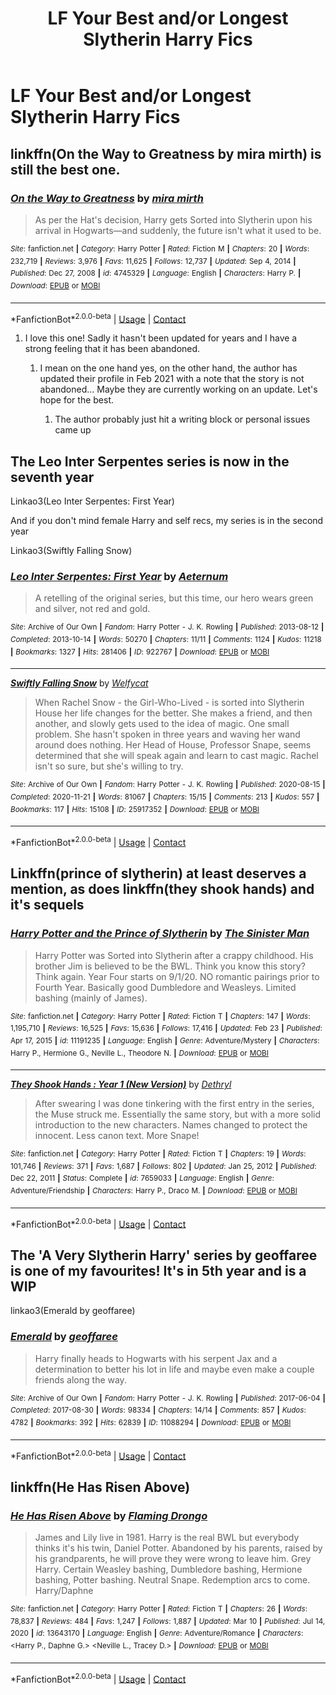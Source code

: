 #+TITLE: LF Your Best and/or Longest Slytherin Harry Fics

* LF Your Best and/or Longest Slytherin Harry Fics
:PROPERTIES:
:Author: a_philosoraptor
:Score: 6
:DateUnix: 1615446735.0
:DateShort: 2021-Mar-11
:FlairText: Request
:END:

** linkffn(On the Way to Greatness by mira mirth) is still the best one.
:PROPERTIES:
:Author: turbinicarpus
:Score: 5
:DateUnix: 1615462970.0
:DateShort: 2021-Mar-11
:END:

*** [[https://www.fanfiction.net/s/4745329/1/][*/On the Way to Greatness/*]] by [[https://www.fanfiction.net/u/1541187/mira-mirth][/mira mirth/]]

#+begin_quote
  As per the Hat's decision, Harry gets Sorted into Slytherin upon his arrival in Hogwarts---and suddenly, the future isn't what it used to be.
#+end_quote

^{/Site/:} ^{fanfiction.net} ^{*|*} ^{/Category/:} ^{Harry} ^{Potter} ^{*|*} ^{/Rated/:} ^{Fiction} ^{M} ^{*|*} ^{/Chapters/:} ^{20} ^{*|*} ^{/Words/:} ^{232,719} ^{*|*} ^{/Reviews/:} ^{3,976} ^{*|*} ^{/Favs/:} ^{11,625} ^{*|*} ^{/Follows/:} ^{12,737} ^{*|*} ^{/Updated/:} ^{Sep} ^{4,} ^{2014} ^{*|*} ^{/Published/:} ^{Dec} ^{27,} ^{2008} ^{*|*} ^{/id/:} ^{4745329} ^{*|*} ^{/Language/:} ^{English} ^{*|*} ^{/Characters/:} ^{Harry} ^{P.} ^{*|*} ^{/Download/:} ^{[[http://www.ff2ebook.com/old/ffn-bot/index.php?id=4745329&source=ff&filetype=epub][EPUB]]} ^{or} ^{[[http://www.ff2ebook.com/old/ffn-bot/index.php?id=4745329&source=ff&filetype=mobi][MOBI]]}

--------------

*FanfictionBot*^{2.0.0-beta} | [[https://github.com/FanfictionBot/reddit-ffn-bot/wiki/Usage][Usage]] | [[https://www.reddit.com/message/compose?to=tusing][Contact]]
:PROPERTIES:
:Author: FanfictionBot
:Score: 2
:DateUnix: 1615462995.0
:DateShort: 2021-Mar-11
:END:

**** I love this one! Sadly it hasn't been updated for years and I have a strong feeling that it has been abandoned.
:PROPERTIES:
:Author: die_dampfnudel
:Score: 2
:DateUnix: 1615538527.0
:DateShort: 2021-Mar-12
:END:

***** I mean on the one hand yes, on the other hand, the author has updated their profile in Feb 2021 with a note that the story is not abandoned... Maybe they are currently working on an update. Let's hope for the best.
:PROPERTIES:
:Author: cheo_
:Score: 2
:DateUnix: 1615558864.0
:DateShort: 2021-Mar-12
:END:

****** The author probably just hit a writing block or personal issues came up
:PROPERTIES:
:Author: HELLOOOOOOooooot
:Score: 1
:DateUnix: 1615577674.0
:DateShort: 2021-Mar-12
:END:


** The Leo Inter Serpentes series is now in the seventh year

Linkao3(Leo Inter Serpentes: First Year)

And if you don't mind female Harry and self recs, my series is in the second year

Linkao3(Swiftly Falling Snow)
:PROPERTIES:
:Author: Welfycat
:Score: 1
:DateUnix: 1615482889.0
:DateShort: 2021-Mar-11
:END:

*** [[https://archiveofourown.org/works/922767][*/Leo Inter Serpentes: First Year/*]] by [[https://www.archiveofourown.org/users/Aeternum/pseuds/Aeternum][/Aeternum/]]

#+begin_quote
  A retelling of the original series, but this time, our hero wears green and silver, not red and gold.
#+end_quote

^{/Site/:} ^{Archive} ^{of} ^{Our} ^{Own} ^{*|*} ^{/Fandom/:} ^{Harry} ^{Potter} ^{-} ^{J.} ^{K.} ^{Rowling} ^{*|*} ^{/Published/:} ^{2013-08-12} ^{*|*} ^{/Completed/:} ^{2013-10-14} ^{*|*} ^{/Words/:} ^{50270} ^{*|*} ^{/Chapters/:} ^{11/11} ^{*|*} ^{/Comments/:} ^{1124} ^{*|*} ^{/Kudos/:} ^{11218} ^{*|*} ^{/Bookmarks/:} ^{1327} ^{*|*} ^{/Hits/:} ^{281406} ^{*|*} ^{/ID/:} ^{922767} ^{*|*} ^{/Download/:} ^{[[https://archiveofourown.org/downloads/922767/Leo%20Inter%20Serpentes.epub?updated_at=1610497537][EPUB]]} ^{or} ^{[[https://archiveofourown.org/downloads/922767/Leo%20Inter%20Serpentes.mobi?updated_at=1610497537][MOBI]]}

--------------

[[https://archiveofourown.org/works/25917352][*/Swiftly Falling Snow/*]] by [[https://www.archiveofourown.org/users/Welfycat/pseuds/Welfycat][/Welfycat/]]

#+begin_quote
  When Rachel Snow - the Girl-Who-Lived - is sorted into Slytherin House her life changes for the better. She makes a friend, and then another, and slowly gets used to the idea of magic. One small problem. She hasn't spoken in three years and waving her wand around does nothing. Her Head of House, Professor Snape, seems determined that she will speak again and learn to cast magic. Rachel isn't so sure, but she's willing to try.
#+end_quote

^{/Site/:} ^{Archive} ^{of} ^{Our} ^{Own} ^{*|*} ^{/Fandom/:} ^{Harry} ^{Potter} ^{-} ^{J.} ^{K.} ^{Rowling} ^{*|*} ^{/Published/:} ^{2020-08-15} ^{*|*} ^{/Completed/:} ^{2020-11-21} ^{*|*} ^{/Words/:} ^{81067} ^{*|*} ^{/Chapters/:} ^{15/15} ^{*|*} ^{/Comments/:} ^{213} ^{*|*} ^{/Kudos/:} ^{557} ^{*|*} ^{/Bookmarks/:} ^{117} ^{*|*} ^{/Hits/:} ^{15108} ^{*|*} ^{/ID/:} ^{25917352} ^{*|*} ^{/Download/:} ^{[[https://archiveofourown.org/downloads/25917352/Swiftly%20Falling%20Snow.epub?updated_at=1614369537][EPUB]]} ^{or} ^{[[https://archiveofourown.org/downloads/25917352/Swiftly%20Falling%20Snow.mobi?updated_at=1614369537][MOBI]]}

--------------

*FanfictionBot*^{2.0.0-beta} | [[https://github.com/FanfictionBot/reddit-ffn-bot/wiki/Usage][Usage]] | [[https://www.reddit.com/message/compose?to=tusing][Contact]]
:PROPERTIES:
:Author: FanfictionBot
:Score: 1
:DateUnix: 1615482909.0
:DateShort: 2021-Mar-11
:END:


** Linkffn(prince of slytherin) at least deserves a mention, as does linkffn(they shook hands) and it's sequels
:PROPERTIES:
:Author: kdbvols
:Score: 1
:DateUnix: 1615515523.0
:DateShort: 2021-Mar-12
:END:

*** [[https://www.fanfiction.net/s/11191235/1/][*/Harry Potter and the Prince of Slytherin/*]] by [[https://www.fanfiction.net/u/4788805/The-Sinister-Man][/The Sinister Man/]]

#+begin_quote
  Harry Potter was Sorted into Slytherin after a crappy childhood. His brother Jim is believed to be the BWL. Think you know this story? Think again. Year Four starts on 9/1/20. NO romantic pairings prior to Fourth Year. Basically good Dumbledore and Weasleys. Limited bashing (mainly of James).
#+end_quote

^{/Site/:} ^{fanfiction.net} ^{*|*} ^{/Category/:} ^{Harry} ^{Potter} ^{*|*} ^{/Rated/:} ^{Fiction} ^{T} ^{*|*} ^{/Chapters/:} ^{147} ^{*|*} ^{/Words/:} ^{1,195,710} ^{*|*} ^{/Reviews/:} ^{16,525} ^{*|*} ^{/Favs/:} ^{15,636} ^{*|*} ^{/Follows/:} ^{17,416} ^{*|*} ^{/Updated/:} ^{Feb} ^{23} ^{*|*} ^{/Published/:} ^{Apr} ^{17,} ^{2015} ^{*|*} ^{/id/:} ^{11191235} ^{*|*} ^{/Language/:} ^{English} ^{*|*} ^{/Genre/:} ^{Adventure/Mystery} ^{*|*} ^{/Characters/:} ^{Harry} ^{P.,} ^{Hermione} ^{G.,} ^{Neville} ^{L.,} ^{Theodore} ^{N.} ^{*|*} ^{/Download/:} ^{[[http://www.ff2ebook.com/old/ffn-bot/index.php?id=11191235&source=ff&filetype=epub][EPUB]]} ^{or} ^{[[http://www.ff2ebook.com/old/ffn-bot/index.php?id=11191235&source=ff&filetype=mobi][MOBI]]}

--------------

[[https://www.fanfiction.net/s/7659033/1/][*/They Shook Hands : Year 1 (New Version)/*]] by [[https://www.fanfiction.net/u/2560219/Dethryl][/Dethryl/]]

#+begin_quote
  After swearing I was done tinkering with the first entry in the series, the Muse struck me. Essentially the same story, but with a more solid introduction to the new characters. Names changed to protect the innocent. Less canon text. More Snape!
#+end_quote

^{/Site/:} ^{fanfiction.net} ^{*|*} ^{/Category/:} ^{Harry} ^{Potter} ^{*|*} ^{/Rated/:} ^{Fiction} ^{T} ^{*|*} ^{/Chapters/:} ^{19} ^{*|*} ^{/Words/:} ^{101,746} ^{*|*} ^{/Reviews/:} ^{371} ^{*|*} ^{/Favs/:} ^{1,687} ^{*|*} ^{/Follows/:} ^{802} ^{*|*} ^{/Updated/:} ^{Jan} ^{25,} ^{2012} ^{*|*} ^{/Published/:} ^{Dec} ^{22,} ^{2011} ^{*|*} ^{/Status/:} ^{Complete} ^{*|*} ^{/id/:} ^{7659033} ^{*|*} ^{/Language/:} ^{English} ^{*|*} ^{/Genre/:} ^{Adventure/Friendship} ^{*|*} ^{/Characters/:} ^{Harry} ^{P.,} ^{Draco} ^{M.} ^{*|*} ^{/Download/:} ^{[[http://www.ff2ebook.com/old/ffn-bot/index.php?id=7659033&source=ff&filetype=epub][EPUB]]} ^{or} ^{[[http://www.ff2ebook.com/old/ffn-bot/index.php?id=7659033&source=ff&filetype=mobi][MOBI]]}

--------------

*FanfictionBot*^{2.0.0-beta} | [[https://github.com/FanfictionBot/reddit-ffn-bot/wiki/Usage][Usage]] | [[https://www.reddit.com/message/compose?to=tusing][Contact]]
:PROPERTIES:
:Author: FanfictionBot
:Score: 1
:DateUnix: 1615515559.0
:DateShort: 2021-Mar-12
:END:


** The 'A Very Slytherin Harry' series by geoffaree is one of my favourites! It's in 5th year and is a WIP

linkao3(Emerald by geoffaree)
:PROPERTIES:
:Author: Scoobydis
:Score: 1
:DateUnix: 1615574734.0
:DateShort: 2021-Mar-12
:END:

*** [[https://archiveofourown.org/works/11088294][*/Emerald/*]] by [[https://www.archiveofourown.org/users/geoffaree/pseuds/geoffaree][/geoffaree/]]

#+begin_quote
  Harry finally heads to Hogwarts with his serpent Jax and a determination to better his lot in life and maybe even make a couple friends along the way.
#+end_quote

^{/Site/:} ^{Archive} ^{of} ^{Our} ^{Own} ^{*|*} ^{/Fandom/:} ^{Harry} ^{Potter} ^{-} ^{J.} ^{K.} ^{Rowling} ^{*|*} ^{/Published/:} ^{2017-06-04} ^{*|*} ^{/Completed/:} ^{2017-08-30} ^{*|*} ^{/Words/:} ^{98334} ^{*|*} ^{/Chapters/:} ^{14/14} ^{*|*} ^{/Comments/:} ^{857} ^{*|*} ^{/Kudos/:} ^{4782} ^{*|*} ^{/Bookmarks/:} ^{392} ^{*|*} ^{/Hits/:} ^{62839} ^{*|*} ^{/ID/:} ^{11088294} ^{*|*} ^{/Download/:} ^{[[https://archiveofourown.org/downloads/11088294/Emerald.epub?updated_at=1611283394][EPUB]]} ^{or} ^{[[https://archiveofourown.org/downloads/11088294/Emerald.mobi?updated_at=1611283394][MOBI]]}

--------------

*FanfictionBot*^{2.0.0-beta} | [[https://github.com/FanfictionBot/reddit-ffn-bot/wiki/Usage][Usage]] | [[https://www.reddit.com/message/compose?to=tusing][Contact]]
:PROPERTIES:
:Author: FanfictionBot
:Score: 1
:DateUnix: 1615574761.0
:DateShort: 2021-Mar-12
:END:


** linkffn(He Has Risen Above)
:PROPERTIES:
:Author: EntrepreneurWooden99
:Score: -1
:DateUnix: 1615458063.0
:DateShort: 2021-Mar-11
:END:

*** [[https://www.fanfiction.net/s/13643170/1/][*/He Has Risen Above/*]] by [[https://www.fanfiction.net/u/13660621/Flaming-Drongo][/Flaming Drongo/]]

#+begin_quote
  James and Lily live in 1981. Harry is the real BWL but everybody thinks it's his twin, Daniel Potter. Abandoned by his parents, raised by his grandparents, he will prove they were wrong to leave him. Grey Harry. Certain Weasley bashing, Dumbledore bashing, Hermione bashing, Potter bashing. Neutral Snape. Redemption arcs to come. Harry/Daphne
#+end_quote

^{/Site/:} ^{fanfiction.net} ^{*|*} ^{/Category/:} ^{Harry} ^{Potter} ^{*|*} ^{/Rated/:} ^{Fiction} ^{T} ^{*|*} ^{/Chapters/:} ^{26} ^{*|*} ^{/Words/:} ^{78,837} ^{*|*} ^{/Reviews/:} ^{484} ^{*|*} ^{/Favs/:} ^{1,247} ^{*|*} ^{/Follows/:} ^{1,887} ^{*|*} ^{/Updated/:} ^{Mar} ^{10} ^{*|*} ^{/Published/:} ^{Jul} ^{14,} ^{2020} ^{*|*} ^{/id/:} ^{13643170} ^{*|*} ^{/Language/:} ^{English} ^{*|*} ^{/Genre/:} ^{Adventure/Romance} ^{*|*} ^{/Characters/:} ^{<Harry} ^{P.,} ^{Daphne} ^{G.>} ^{<Neville} ^{L.,} ^{Tracey} ^{D.>} ^{*|*} ^{/Download/:} ^{[[http://www.ff2ebook.com/old/ffn-bot/index.php?id=13643170&source=ff&filetype=epub][EPUB]]} ^{or} ^{[[http://www.ff2ebook.com/old/ffn-bot/index.php?id=13643170&source=ff&filetype=mobi][MOBI]]}

--------------

*FanfictionBot*^{2.0.0-beta} | [[https://github.com/FanfictionBot/reddit-ffn-bot/wiki/Usage][Usage]] | [[https://www.reddit.com/message/compose?to=tusing][Contact]]
:PROPERTIES:
:Author: FanfictionBot
:Score: 1
:DateUnix: 1615458084.0
:DateShort: 2021-Mar-11
:END:

